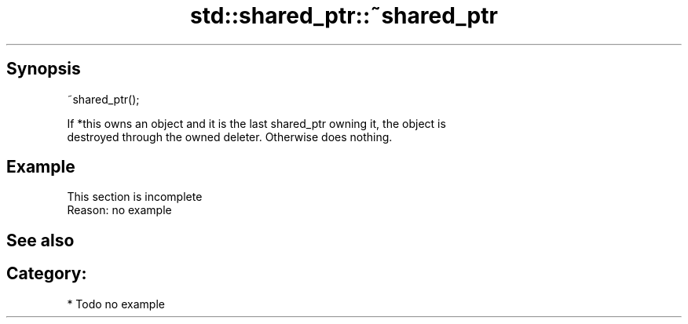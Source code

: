 .TH std::shared_ptr::~shared_ptr 3 "Apr 19 2014" "1.0.0" "C++ Standard Libary"
.SH Synopsis
   ~shared_ptr();

   If *this owns an object and it is the last shared_ptr owning it, the object is
   destroyed through the owned deleter. Otherwise does nothing.

.SH Example

    This section is incomplete
    Reason: no example

.SH See also


.SH Category:

     * Todo no example
